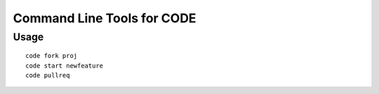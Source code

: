 ===========================
Command Line Tools for CODE
===========================

Usage
=====

::

        code fork proj
        code start newfeature
        code pullreq
